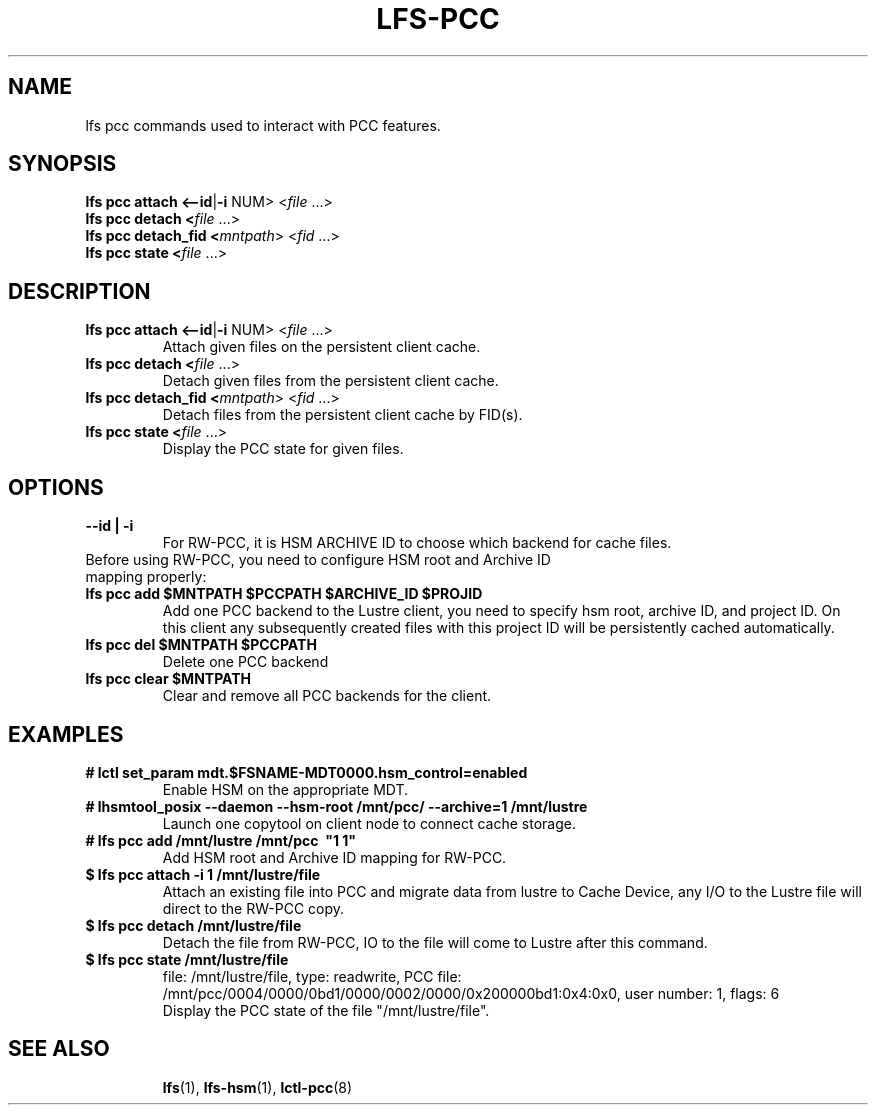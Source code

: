 .TH LFS-PCC 1 2019-04-15 "Lustre" "Lustre Utilities"
.SH NAME
lfs pcc commands used to interact with PCC features.
.SH SYNOPSIS
.B lfs pcc attach <\fB--id\fR|\fB-i\fR NUM>  <\fIfile \fR...>
.br
.B lfs pcc detach <\fIfile \fR...>
.br
.B lfs pcc detach_fid <\fImntpath\fR> <\fIfid \fR...>
.br
.B lfs pcc state <\fIfile \fR...>
.SH DESCRIPTION
.TP
.B lfs pcc attach <\fB--id\fR|\fB-i\fR NUM>  <\fIfile \fR...>
Attach given files on the persistent client cache.
.TP
.B lfs pcc detach <\fIfile \fR...>
Detach given files from the persistent client cache.
.TP
.B lfs pcc detach_fid <\fImntpath\fR> <\fIfid \fR...>
Detach files from the persistent client cache by FID(s).
.TP
.B lfs pcc state <\fIfile \fR...>
Display the PCC state for given files.
.TP
.SH OPTIONS
.TP
.B --id | -i
For RW-PCC, it is HSM ARCHIVE ID to choose which backend for cache files.
.TP
Before using RW-PCC, you need to configure HSM root and Archive ID mapping properly:
.TP
.B lfs pcc add $MNTPATH $PCCPATH "$ARCHIVE_ID $PROJID"
Add one PCC backend to the Lustre client, you need to specify hsm root,
archive ID, and project ID. On this client any subsequently created
files with this project ID will be persistently cached automatically.
.TP
.B lfs pcc del $MNTPATH $PCCPATH
 Delete one PCC backend
.TP
.B lfs pcc clear $MNTPATH
 Clear and remove all PCC backends for the client.
.TP
.SH EXAMPLES
.TP
.B # lctl set_param mdt.$FSNAME-MDT0000.hsm_control=enabled
Enable HSM on the appropriate MDT.
.TP
.B # lhsmtool_posix --daemon --hsm-root /mnt/pcc/ --archive=1 /mnt/lustre
Launch one copytool on client node to connect cache storage.
.TP
.B # lfs pcc add /mnt/lustre /mnt/pcc \ "1\ 1"
Add HSM root and Archive ID mapping for RW-PCC.
.TP
.B $ lfs pcc attach -i 1 /mnt/lustre/file
Attach an existing file into PCC and migrate data from lustre to Cache Device,
any I/O to the Lustre file will direct to the RW-PCC copy.
.TP
.B $ lfs pcc detach /mnt/lustre/file
Detach the file from RW-PCC, IO to the file will come to Lustre after this command.
.TP
.B $ lfs pcc state /mnt/lustre/file
.br
file: /mnt/lustre/file, type: readwrite, PCC file: /mnt/pcc/0004/0000/0bd1/0000/0002/0000/0x200000bd1:0x4:0x0, user number: 1, flags: 6
.br
Display the PCC state of the file "/mnt/lustre/file".
.TP
.SH SEE ALSO
.BR lfs (1),
.BR lfs-hsm (1),
.BR lctl-pcc (8)
